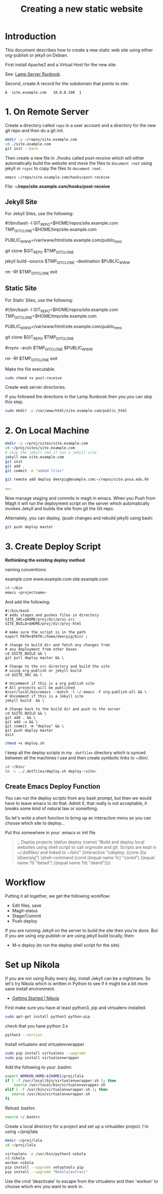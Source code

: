 #   -*- mode: org; fill-column: 60 -*-
#+TITLE: Creating a new static website
#+STARTUP: showall
#+PROPERTY: filename 
  :PROPERTIES:
  :Name: /home/deerpig/proj/deerpig/deerpig-install/jekyll-new-site.org
  :Created: 2016-06-29T12:12@Wat Phnom (11.5733N17-104.925295W)
  :ID: 33bde4be-47a5-4665-a2ce-ba85a59639df
  :URL:
  :END:


* Introduction

This document describes how to create a new static web site
using either org-publish or jekyll on Debian.

First install Apache2 and a Virtual Host for the new site:

  See: [[./rb-lamp-server.org][Lamp Server Runbook]].

Second, create A record for the subdomain that points to
site:

#+begin_example
A  site.example.com   10.0.0.100  1
#+end_example

* 1. On Remote Server

Create a directory called =repo= in a user account and a
directory for the new git repo and then do a git init.

#+begin_src sh
mkdir -p ~/repos/site.example.com
cd ./site.example.com
git init --bare
#+end_src

Then create a new file in ./hooks called /post-receive/
which will either automatically build the website and move
the files to =document root= using jekyll or =rsync= to copy
the files to =document root=.

#+begin_src sh
emacs ~/repo/site.example.com/hooks/post-receive
#+end_src

File: *~/repo/site.example.com/hooks/post-receive*

** Jekyll Site

For Jekyll Sites, use the following:

#+begin_source sh
#!/bin/bash -l
GIT_REPO=$HOME/repos/site.example.com
TMP_GIT_CLONE=$HOME/tmp/site.example.com
# For Jekyll site, use site-www/public_html
PUBLIC_WWW=/var/www/html/site.example.com/public_html

git clone $GIT_REPO $TMP_GIT_CLONE

# Use Jekyll to build the site and copy files to document root
jekyll build --source $TMP_GIT_CLONE --destination $PUBLIC_WWW

# Delete tmp files
rm -Rf $TMP_GIT_CLONE
exit
#+end_source

** Static Site

For Static Sites, use the following:

#+begin_source sh
#!/bin/bash -l
GIT_REPO=$HOME/repos/site.example.com
TMP_GIT_CLONE=$HOME/tmp/site.example.com
# For rsync site, use  site-www/public_html
PUBLIC_WWW=/var/www/html/site.example.com/public_html

git clone $GIT_REPO $TMP_GIT_CLONE

# Use rsync to copy files to document root
#rsync -avzh  $TMP_GIT_CLONE $PUBLIC_WWW

# Delete tmp files
rm -Rf $TMP_GIT_CLONE
exit
#+end_source

Make the file executable.

#+begin_src sh
sudo chmod +x post-receive
#+end_src

Create web server directories.

If you followed the directions in the Lamp Runbook then you
you can skip this step.

#+begin_src sh
sudo mkdir -p /var/www/html/site.example.com/public_html
#+end_src 

* 2. On Local Machine

#+begin_src sh
mkdir -p ~/proj/sites/site.example.com
cd ~/proj/sites/site.example.com
# skip the jekyll cmd if not a jekyll site
jekyll new site.example.com
git init
git add .
git commit -m "added files"

git remote add deploy deerpig@example.com:~/repos/site.pnsa.edu.kh
#+end_src

----

Now manage staging and commits in magit in emacs.  When you Push from
Magit it will run the deployment script on the server which
automatically invokes Jekyll and builds the site from git the Git repo.

Alternately, you can deploy, (push changes and rebuild jekyll) using
bash:

#+begin_src sh
git push deploy master
#+end_src

* 3. Create Deploy Script

*Rethinking the existing deploy method*

 naming conventions:

   example.com
   www.example.com
   site.example.com




#+begin_src sh
cd ~/bin
emacs <projectname>
#+end_src

And add the following:

#+begin_example
#!/bin/bash
# adds stages and pushes files in directory
SITE_SRC=$HOME/proj/dir/proj-src
SITE_BUILD=$HOME/proj/dir/proj-html

# make sure the script is in the path
export PATH=$PATH:/home/deerpig/bin/ ;

# change to build dir and fetch any changes from
# any deployment from other boxes
cd $SITE_BUILD && \
git pull deploy master && \

# Change to the src directory and build the site
# using org-publish or jekyll build
cd $SITE_SRC && \

# Uncomment if this is a org publish site
# All projects will be published
#/usr/local/bin/emacs --batch -l ~/.emacs -f org-publish-all && \
# Uncomment if this is a Jekyll site
jekyll build  && \

# Change back to the build dir and push to the server
cd $SITE_BUILD && \
git add . && \
git add -u && \
git commit -m "deploy" && \
git push deploy master
exit
#+end_example

#+begin_src sh
chmod +x deploy.sh
#+end_src

I keep all the deploy scripts in my =.dotfiles= directory
which is synced between all the machines I use and then
create symbolic links to ~/bin/.

#+begin_src sh
cd ~/bin/
ln -s ../.dotfiles/deploy.sh deploy-<site>
#+end_src

** Create Emacs Deploy Function

You can run the deploy scripts from any bash prompt, but
then we would have to leave emacs to do that.  Admit it,
that really is not acceptable, it breaks some kind of
natural law or something.

So let's write a short function to bring up an interactive
menu so you can choose which site to deploy...

Put this somewhere in your .emacs or init file.

#+begin_quote emacs-lisp
;; Deploy projects
(defun deploy (name)
  "Build and deploy local websites using shell script to call
   orgmode and git.  Scripts are kept in ~/.dotfiles/ and
   linked to ~/bin/"
  (interactive "cdeploy: (c)ore (l)a (d)eerpig")
  (shell-command     (cond ((equal name ?c) "cored")
			   ((equal name ?l) "betad")
			   ((equal name ?d) "deerd"))))
#+end_quote

* Workflow

Putting it all together, we get the following workflow:

 - Edit files, save
 - Magit-status
 - Stage/Commit
 - Push deploy 

If you are running Jekyll on the server to build the site
then you're done.  But if you are using org-publish or are
using jekyll build locally, then:

 - M-x deploy (to run the deploy shell script for the site).

* Set up Nikola

If you are not using Ruby every day, install Jekyll can be a
nightmare.  So let's try Nikola which is written in Python
to see if it might be a bit more sane install environment.

 - [[https://getnikola.com/getting-started.html][Getting Started | Nikola]]

First make sure you have at least python3, pip and
virtualenv installed.

#+begin_src sh 
sudo apt-get install python3 python-pip
#+end_src

check that you have python 3.x

#+begin_src sh
python3 --version
#+end_src

Install virtualenv and  virtualenvwrapper

#+begin_src sh
sudo pip install virtualenv --upgrade
sudo pip install virtualenvwrapper
#+end_src

Add the following to your .bashrc

#+begin_src sh
export WORKON_HOME=${HOME}/proj/lala
if [ -f /usr/local/bin/virtualenvwrapper.sh ]; then
    source /usr/local/bin/virtualenvwrapper.sh
elif [ -f /usr/bin/virtualenvwrapper.sh ]; then
   source /usr/bin/virtualenvwrapper.sh
fi
#+end_src

Reload .bashrc

#+begin_src sh
source ~/.bashrc
#+end_src

Create a local directory for a project and set up a
virtualdev project. I'm using ~/proj/lala

#+begin_src sh
mkdir ~/proj/lala
cd ~/proj/lala

virtualenv -p /usr/bin/python3 nikola
cd nikola
workon nikola
pip install --upgrade setuptools pip
pip install --upgrade "Nikola[extras]"
#+end_src

Use the cmd 'deactivate' to escape from the virtualenv and
then 'workon' to choose which env you want to work in.

